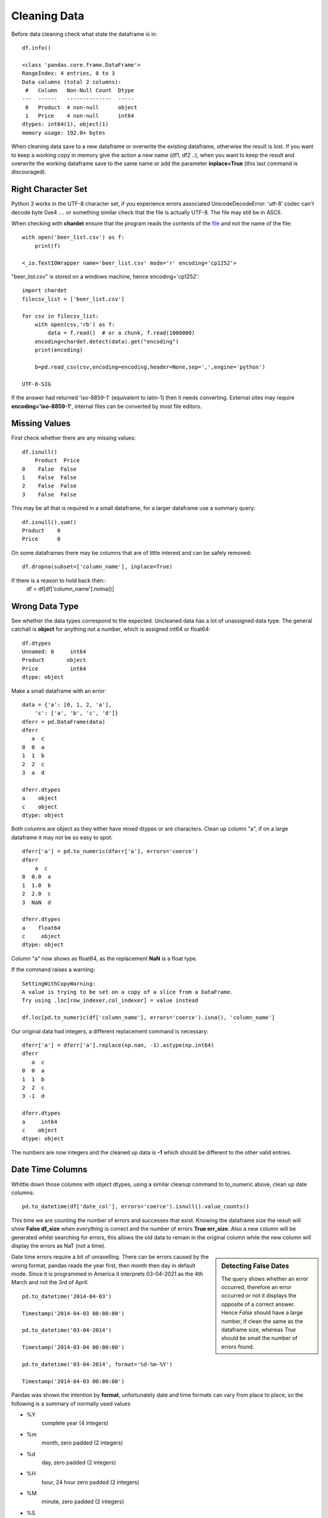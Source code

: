 ﻿=============
Cleaning Data
=============

Before data cleaning check what state the dataframe is in::

    df.info()
    
    <class 'pandas.core.frame.DataFrame'>
    RangeIndex: 4 entries, 0 to 3
    Data columns (total 2 columns):
     #   Column   Non-Null Count  Dtype 
    ---  ------   --------------  ----- 
     0   Product  4 non-null      object
     1   Price    4 non-null      int64 
    dtypes: int64(1), object(1)
    memory usage: 192.0+ bytes

When cleaning data save to a new dataframe or overwrite the existing
dataframe, otherwise the result is lost. 
If you want to keep a working copy in memory
give the action a new name (df1, df2 ..), when you want to keep the result 
and overwrite the working dataframe save to the same name or add the parameter
**inplace=True** (this last command is discouraged). 

Right Character Set
^^^^^^^^^^^^^^^^^^^^

Python 3 works in the UTF-8 character set, if you experience errors associated
UnicodeDecodeError: 'utf-8' codec can't decode byte 0xe4 .... or something 
similar check that the file is actually UTF-8. The file may still be in ASCII.

When checking with **chardet** ensure that the program reads the contents
of the `file <https://stackoverflow.com/questions/54389780/using-chardet-to-detect-encoding>`_
and not the name of the file::

    with open('beer_list.csv') as f:
        print(f)
        
    <_io.TextIOWrapper name='beer_list.csv' mode='r' encoding='cp1252'>

"beer_list.csv" is stored on a windows machine, hence encoding='cp1252'::

    import chardet
    filecsv_list = ['beer_list.csv']
    
    for csv in filecsv_list:
        with open(csv,'rb') as f:
            data = f.read()  # or a chunk, f.read(1000000)
        encoding=chardet.detect(data).get("encoding")
        print(encoding)

        b=pd.read_csv(csv,encoding=encoding,header=None,sep=',',engine='python')
                    
    UTF-8-SIG

If the answer had returned 'iso-8859-1' (equivalent to latin-1) then it needs
converting. External sites may require **encoding='iso-8859-1'**, internal
files can be converted by most file editors.

Missing Values
^^^^^^^^^^^^^^

First check whether there are any missing values::

    df.isnull()
        Product  Price
    0    False  False
    1    False  False
    2    False  False
    3    False  False

This may be all that is required in a small dataframe, for a larger dataframe
use a summary query::

    df.isnull().sum()
    Product    0
    Price      0

On some dataframes there may be columns that are of little interest and can
be safely removed:: 

    df.dropna(subset=['column_name'], inplace=True)

If there is a reason to hold back then::
    df = df[df['column_name'].notna()]

Wrong Data Type
^^^^^^^^^^^^^^^^

See whether the data types correspond to the expected. Uncleaned data has
a lot of unassigned data type. The general catchall is **object** for 
anything not a number, which is assigned int64 or float64::

    df.dtypes
    Unnamed: 0     int64
    Product       object
    Price          int64
    dtype: object

Make a small dataframe with an error::

    data = {'a': [0, 1, 2, 'a'],
        'c': ['a', 'b', 'c', 'd']}
    dferr = pd.DataFrame(data)
    dferr
       a  c
    0  0  a
    1  1  b
    2  2  c
    3  a  d

    dferr.dtypes
    a    object
    c    object
    dtype: object

Both columns are object as they either have mixed dtypes or are characters.
Clean up column "a", if on a large dataframe it may not be so easy to spot::

    dferr['a'] = pd.to_numeric(dferr['a'], errors='coerce')
    dferr
        a  c
    0  0.0  a
    1  1.0  b
    2  2.0  c
    3  NaN  d
    
    dferr.dtypes
    a    float64
    c     object
    dtype: object

Column "a" now shows as float64, as the replacement **NaN** is a float type.

If the command raises a warning::

    SettingWithCopyWarning:
    A value is trying to be set on a copy of a slice from a DataFrame.
    Try using .loc[row_indexer,col_indexer] = value instead

    df.loc[pd.to_numeric(df['column_name'], errors='coerce').isna(), 'column_name']

Our original data had integers, a different replacement command is necessary::

    dferr['a'] = dferr['a'].replace(np.nan, -1).astype(np.int64)
    dferr
       a  c
    0  0  a
    1  1  b
    2  2  c
    3 -1  d
    
    dferr.dtypes
    a     int64
    c    object
    dtype: object

The numbers are now integers and the cleaned up data is **-1** which should
be different to the other valid entries.



Date Time Columns
^^^^^^^^^^^^^^^^^^

Whittle down those columns with object dtypes, using a similar cleanup command
to to_numeric above, clean up date columns::

    pd.to_datetime(df['date_col'], errors='coerce').isnull().value_counts()

This time we are counting the number of errors and successes that exist. Knowing
the dataframe size the result will show **False df_size** when everything
is correct and the number of errors **True err_size**. Also a new column will
be generated whilst searching for errors, this allows the old data to remain
in the original column while the new column will display the errors as NaT
(not a time).

.. sidebar:: Detecting False Dates

    The query shows whether an error occurred, therefore an error occurred
    or not it displays the opposite of a correct answer. Hence *False* should
    have a large number, if clean the same as the dataframe size, whereas
    *True* should be small the number of errors found.

Date time errors require a bit of unravelling. There can be errors caused by
the wrong format, pandas reads the year first, then month then day in default
mode. Since it is programmed in America it interprets 03-04-2021 as the 4th
March and not the 3rd of April:: 

    pd.to_datetime('2014-04-03')
    
    Timestamp('2014-04-03 00:00:00')

    pd.to_datetime('03-04-2014')
    
    Timestamp('2014-03-04 00:00:00')
    
    pd.to_datetime('03-04-2014', format='%d-%m-%Y')
    
    Timestamp('2014-04-03 00:00:00')

Pandas was shown the intention by **format**, unfortunately date and time formats
can vary from place to place, so the following is a summary of normally used
values

* %Y
    complete year (4 integers)
* %m
    month, zero padded (2 integers)
* %d
    day, zero padded (2 integers)
* %H
    hour, 24 hour zero padded (2 integers)
* %M
    minute, zero padded (2 integers)
* %S
    second, zero padded (2 integers)

The dates are separated by hyphens the times by full colons with a space between
the date and time. Other formats can be used, see the `datetime table <https://docs.python.org/3/library/datetime.html#strftime-and-strptime-behavior>`_
for a full list of the many other possibilities.

Start off with a dictionary containing some errors to correct::

    # create a dataframe
    df = pd.DataFrame({
        'Date': ['2021-02-29','2021-04-02','03-04-2021','2021-04-04','2021-04-05'],
        'Units Sold': [120, 123, 150, 160, 140]
    })
    
    df
                 Date  Units Sold
        0  2021-02-29         120
        1  2021-04-02         123
        2  03-04-2021         150
        3  2021-04-04         160
        4  2021-04-05         140

    df.info()
    <class 'pandas.core.frame.DataFrame'>
    RangeIndex: 5 entries, 0 to 4
    Data columns (total 2 columns):
    #   Column      Non-Null Count  Dtype 
    ---  ------      --------------  ----- 
    0   Date        5 non-null      object
    1   Units Sold  5 non-null      int64 
    dtypes: int64(1), object(1)
    memory usage: 208.0+ bytes

    # change data type to datetime
    df['Date'] = pd.to_datetime(df['Date'])

Creates a pile of error statements, finishing off with::

    dateutil.parser._parser.ParserError: day is out of range for month: 
    2021-02-29 present at position 0

This detected the false date in the first line::

    pd.to_datetime(df['Date'], errors='coerce').isnull().value_counts()
    False    4
    True     1
    Name: Date, dtype: int64

Confirms the finding, 4 not null values, 1 false line. With a small dataframe
one can view and rectify easily. On a larger dataframe create a separate
column with the corrected datetimes::

    df['correct'] = pd.to_datetime(df['Date'],errors='coerce')
    df
             Date  Units Sold    correct
    0  2021-02-29         120        NaT
    1  2021-04-02         123 2021-04-02
    2  03-04-2021         150 2021-03-04
    3  2021-04-04         160 2021-04-04
    4  2021-04-05         140 2021-04-05

Although the column **correct** has the right value **NaT** for the first
line the change in date on the third line might have slipped in unnoticed.
Add **format** to the date, then any differences will be hightlighted and
can be tackled accordingly::

    df['correct'] = pd.to_datetime(df['Date'], format='%Y-%m-%d',errors='coerce')
    df
             Date  Units Sold    correct
    0  2021-02-29         120        NaT
    1  2021-04-02         123 2021-04-02
    2  03-04-2021         150        NaT
    3  2021-04-04         160 2021-04-04
    4  2021-04-05         140 2021-04-05

In a larger dataframe it is impractical to find the errors by inspection,
use a query to find the errors::

    df[df['correct'].isna()]
             Date  Units Sold correct
    0  2021-02-29         120     NaT
    2  03-04-2021         150     NaT

Now the index numbers are known it is straightforward to change the **Date**
to correct the errors::

    df.at[0, 'Date'] = '2021-02-28'
    df.at[2, 'Date'] = '2021-04-03'
    df
             Date  Units Sold    correct
    0  2021-02-28         120        NaT
    1  2021-04-02         123 2021-04-02
    2  2021-04-03         150        NaT
    3  2021-04-04         160 2021-04-04
    4  2021-04-05         140 2021-04-05
    
    df['correct'] = pd.to_datetime(df['Date'], format='%Y-%m-%d',errors='coerce')
    df
             Date  Units Sold    correct
    0  2021-02-28         120 2021-02-28
    1  2021-04-02         123 2021-04-02
    2  2021-04-03         150 2021-04-03
    3  2021-04-04         160 2021-04-04
    4  2021-04-05         140 2021-04-05

The dataframe is now ready to accept the dtype conversion of the Date
column::

    df['Date'] = pd.to_datetime(df['Date'])
    df.info()
    <class 'pandas.core.frame.DataFrame'>
    RangeIndex: 5 entries, 0 to 4
    Data columns (total 3 columns):
    #   Column      Non-Null Count  Dtype         
    ---  ------      --------------  -----         
    0   Date        5 non-null      datetime64[ns]
    1   Units Sold  5 non-null      int64         
    2   correct     5 non-null      datetime64[ns]
    dtypes: datetime64[ns](2), int64(1)
    memory usage: 248.0 bytes

The dtype for datetime is **datetime64(ns)**, where ns refers to nanoseconds.
Now the dataframe can be cleaned up by removing the **correct** column and 
saving.

Currency Symbols
^^^^^^^^^^^^^^^^

Pandas does not handle currency signs, so where necessary replace the local
currency symbol with an empty value::

    data = {'Cost': ['€100', '€150', '€200', '€250'],
        'Item': ['a', 'b', 'c', 'd']}
    dferr = pd.DataFrame(data)
    dferr
        Cost Item
    0  €100    a
    1  €150    b
    2  €200    c
    3  €250    d
    dferr.dtypes
    Cost    object
    Item    object
    dtype: object

    dferr['Cost'] = dferr['Cost'].str.replace('€','')
    
    dferr
      Cost Item
    0  100    a
    1  150    b
    2  200    c
    3  250    d
    
    dferr.dtypes
    Cost    object
    Item    object
    dtype: object

The **Cost** column is still an object, convert to integer::

    dferr['Cost'] = dferr['Cost'].astype(int)
    dferr.dtypes
    Cost     int32
    Item    object
    dtype: object

.. note:: astype()

    Only specify int, not int32, float is similar only use float
    not float64.

Thousand Delimiters
^^^^^^^^^^^^^^^^^^^^

Columns that show integers might have various delimiters to show thousands.
It is easiest to remove delimiters and only show when displaying. Integers 
are hard coded not to allow delimiters. Under normal circumstances loading
data directly with a dictionary does not allow delimiters.

Using a similar method to datetime, check whether the column has any 
disallowed numeric values. This time 'Price' shows as an object::

    df = pd.read_csv("file4.csv", sep=";")
    df
          Product     Price
    0      Tablet    250.00
    1     Printer    105.00
    2      Laptop  1,200.00
    3  UHD Screen    400.00
    
    df.dtypes
    Product    object
    Price      object
    
    print(pd.to_numeric(df['Price'], errors='raise'))
    
    ...
    ValueError: Unable to parse string "1,200.00"
    ...
    ValueError: Unable to parse string "1,200.00" at position 2

An error is produced together with its position - we already know it's in
the column 'Price'::

    df['Price'] = df['Price'].str.replace(',','')
    df['Price'] = df['Price'].astype(float)
    
    df.dtypes
    Product     object
    Price      float64

Categories
^^^^^^^^^^

Check for columns with a few known values - maybe these columns are not so 
relevant and can be deleted. With a large dataframe find these
columns, and check that all values are in place, like the following
small example. First load the dataframe, show it and then call its info::

    dfb = pd.read_csv("beer_list.csv", sep=";")
    dfb
                  Beer Type Ferment Type    OE°P  ...  FP°C  TMD°C  Gravity
    0             Topvar 10       bottom    10.0  ... -2.11   2.94        P
    1             Topvar 12       bottom    12.0  ... -2.49   2.68        P
    2   Pilsner Urquelle 10       bottom    10.0  ... -2.04   2.69        P
    3   Pilsner Urquelle 12       bottom    12.0  ... -2.36   2.18        P
    4       Zlaty Bazant 10       bottom    10.0  ... -2.04   2.69        P
    5           Heavy Czech       bottom    13.6  ... -2.40   1.03        P
    6              Bitter 1          top  1030.9  ... -1.51   2.60        B
    7              Bitter 2          top  1045.3  ... -2.19   2.20        B
    8                Mild 1          top  1030.7  ... -1.35   2.02        B
    9                Mild 2          top  1036.5  ... -1.77   2.42      NaN
    10      Zlaty Bazant 12       bottom    12.0  ... -2.36   2.18      NaN

    [11 rows x 13 columns]
    
    dfb.info()
    <class 'pandas.core.frame.DataFrame'>
    RangeIndex: 11 entries, 0 to 10
    Data columns (total 13 columns):
     #   Column              Non-Null Count  Dtype  
    ---  ------              --------------  -----  
     0   Beer Type           11 non-null     object 
     1   Ferment Type        11 non-null     object 
     2   OE°P                11 non-null     float64
     3   AbV%                11 non-null     float64
     4   AbW%                11 non-null     float64
     5   DoF%                11 non-null     float64
     6   TE°P                11 non-null     float64
     7   AE°P                11 non-null     float64
     8   Wort Density kg/m³  11 non-null     float64
     9   Beer Density kg/m³  11 non-null     float64
     10  FP°C                11 non-null     float64
     11  TMD°C               11 non-null     float64
     12  Gravity             9 non-null      object 
    dtypes: float64(10), object(3)
    memory usage: 1.2+ KB

    dfb['Ferment Type'].nunique()
    2
    dfb['Ferment Type'].value_counts()
    bottom    7
    top       4
    Name: Ferment Type, dtype: int64

In the column **Ferment Type** the count of unique entries is 2 (function
``nunique()``), value_counts 
totals 11 which equals the number of rows, so this row requires no adjustment. 
Try the same with the column **Gravity**::

    dfb['Gravity'].nunique()
    2
    dfb['Gravity'].value_counts()
    P    6
    B    3
    Name: Gravity, dtype: int64

    dfb['Gravity'].isnull().values.any()
    True
    dfb['Gravity'].isnull().sum()
    2
    dfb['Gravity'].isnull()
    0     False
    1     False
    2     False
    3     False
    4     False
    5     False
    6     False
    7     False
    8     False
    9      True
    10     True
    Name: Gravity, dtype: bool

Once again in **Gravity** column the count of unique entries is 2, but the 
value_counts are 6 and 3, only 9 rows filled out of 11. The **Beer Type** is not 
alphabetical so use the index to find the row. The previous 3 commands confirm
what we already know, the last, **dfb['Gravity'].isnull()**, is closer to 
what we require, but is
impractical for a larger dataframe::

    dfb[dfb['Gravity'].isna()]
              Beer Type Ferment Type    OE°P  ...  FP°C  TMD°C  Gravity
    9            Mild 2          top  1036.5  ... -1.77   2.42      NaN
    10  Zlaty Bazant 12       bottom    12.0  ... -2.36   2.18      NaN

    [2 rows x 13 columns]

That's better! We now have just the rows where there are empty inputs in the 
target column. In case you were wondering there are 13 columns, hidden 
columns are not as relevant as the index, name and the target column. When
constructing a dataframe it is important to have the columns with names 
first, close to the index.

Looking at row 9, 'Gravity' we have a value of "NaN"::
    
    dfb.at[9, 'Gravity']
    NaN

as does the next row. Since row 9 is 'Beer Type' Mild 2 Gravity would be in
British units, and row 10 is Zlaty Bazant 12 the Gravity would be in P. 
Update the values. 

    dfb.at[9, 'Gravity'] = 'B'
    
    dfb.at[10, 'Gravity'] = 'P'

.. sidebar:: Alternative Index

    If Beer Type had unique values then it could have been made into an
    index in which case our modified commands would have been::
    
        dfb.at['Mild 2', 'Gravity'] = 'B'
        dfb.at['Zlaty Bazant 12', 'Gravity'] = 'P'

When working with single cells use **at** or **iat**, these are similar to
**loc** and **iloc** when working with rows or columns.

There is still work to be done on the columns **Ferment Type** and **Gravity**
even after all empty inputs are rectified. These columns have limited values
and we can let pandas autodetect all these values in declared columns::

    dfb["Ferment Type"] = pd.Categorical(dfb["Ferment Type"])
    dfb["Gravity"] = pd.Categorical(dfb["Gravity"])

Check on what changes if any have occurred::

    dfb.info()
    <class 'pandas.core.frame.DataFrame'>
    RangeIndex: 11 entries, 0 to 10
    Data columns (total 13 columns):
    #   Column              Non-Null Count  Dtype   
    ---  ------              --------------  -----   
    0   Beer Type           11 non-null     object  
    1   Ferment Type        11 non-null     category
    2   OE°P                11 non-null     float64 
    3   AbV%                11 non-null     float64 
    4   AbW%                11 non-null     float64 
    5   DoF%                11 non-null     float64 
    6   TE°P                11 non-null     float64 
    7   AE°P                11 non-null     float64 
    8   Wort Density kg/m³  11 non-null     float64 
    9   Beer Density kg/m³  11 non-null     float64 
    10  FP°C                11 non-null     float64 
    11  TMD°C               11 non-null     float64 
    12  Gravity             11 non-null     category
    dtypes: category(2), float64(10), object(1)
    memory usage: 1.3+ KB

The non-null count in Gravity has been eliminated and the column type has
changed from object to category. On a larger dataframe memory 
savings would also be seen::

    dfb['Beer Type'].dtype
    dtype('O')
    
    dfb['Ferment Type'].dtype
    CategoricalDtype(categories=['bottom', 'top'], ordered=False)
    dfb['Gravity'].dtype
    CategoricalDtype(categories=['B', 'P'], ordered=False)

Smaller Types
^^^^^^^^^^^^^^

Often the numerical data type is stored in a much larger format than 
necessary. In the dataframe dfb there are 10 numeric columns stored as 
float64, in this instance the storage type can be changed without any loss::

    float64_cols = list(dfb.select_dtypes(include='float64'))
    dfb[float64_cols] = dfb[float64_cols].astype('float32')

alternatively::

    import numpy as np
    dfb[dfb.select_dtypes(np.float64).columns] = 
        dfb.select_dtypes(np.float64).astype(np.float32)

    dfb.info()
    <class 'pandas.core.frame.DataFrame'>
    RangeIndex: 11 entries, 0 to 10
    Data columns (total 13 columns):
    #   Column              Non-Null Count  Dtype   
    ---  ------              --------------  -----   
    0   Beer Type           11 non-null     object  
    1   Ferment Type        11 non-null     category
    2   OE°P                11 non-null     float32 
    3   AbV%                11 non-null     float32 
    4   AbW%                11 non-null     float32 
    5   DoF%                11 non-null     float32 
    6   TE°P                11 non-null     float32 
    7   AE°P                11 non-null     float32 
    8   Wort Density kg/m³  11 non-null     float32 
    9   Beer Density kg/m³  11 non-null     float32 
    10  FP°C                11 non-null     float32 
    11  TMD°C               11 non-null     float32 
    12  Gravity             11 non-null     category
    dtypes: category(2), float32(10), object(1)
    memory usage: 926.0+ bytes

The memory use has gone down.

A similar method can be used to change int64 to int32.

Invalid Data
^^^^^^^^^^^^

Continuing with data cleanup, invalid data is even more of a headache than
non-existing data. If the data does not exist it can be readily detected and
updated, replaced or dropped. First where we have columns with the wrong 
type has been inserted should be straightforward in the Categorical types.
Help with numeric data comes with statistical information, first set the
display output to show all the rows::

    pd.set_option('display.max_columns', None)
    dfb.describe()
                  OE°P       AbV%       AbW%       DoF%         TE°P         AE°P  \
    count    11.000000  11.000000  11.000000  11.000000    11.000000    11.000000   
    mean    383.909091   4.284545   3.419091  64.570909   371.301818   368.437273   
    std     516.889786   0.901902   0.723194   5.812398   509.667698   508.073459   
    min      10.000000   2.500000   1.990000  52.120000     2.960000     1.340000   
    25%      11.000000   3.950000   3.150000  62.435000     3.455000     1.730000   
    50%      12.000000   4.500000   3.590000  65.870000     4.270000     2.480000   
    75%    1030.800000   4.965000   3.965000  68.360000  1012.800000  1008.100000   
    max    1045.300000   5.400000   4.320000  71.490000  1016.200000  1011.300000   

           Wort Density kg/m³  Beer Density kg/m³       FP°C      TMD°C  
    count           11.000000           11.000000  11.000000  11.000000  
    mean           946.946364          917.256364  -2.056364   2.330000  
    std            313.806788          303.900661   0.372995   0.517958  
    min              1.050000            1.010000  -2.490000   1.030000  
    25%           1033.700000         1006.665000  -2.360000   2.180000  
    50%           1040.030000         1007.640000  -2.110000   2.420000  
    75%           1046.835000         1009.670000  -1.905000   2.685000  
    max           1055.130000         1016.730000  -1.350000   2.940000

Obviously British and Continental units cannot be mixed, so the beer types
should have been separated, as different dataframes or additional rows used,
whichever is appropriate.

.. sidebar:: Change the Display Limits

    The option for more columns has been already used::
    
        pd.set_option('display.max_rows', None)
        pd.set_option('display.expand_frame_repr', False)
        pd.set_option('max_colwidth', -1)

Splitting the Dataframe
^^^^^^^^^^^^^^^^^^^^^^^^

Update **Zlaty Bazant 12** to continental units.
Remove the British beers, then the continental ones, save to separate pickle 
files::

    dfc = dfb.drop(dfb[dfb.Gravity == 'B'].index)
    dfc
                  Beer Type Ferment Type  OE°P  AbV%  AbW%       DoF%  TE°P  AE°P  \
    0             Topvar 10       bottom  10.0  4.50  3.59  71.489998  2.96  1.34   
    1             Topvar 12       bottom  12.0  5.40  4.32  71.080002  3.63  1.69   
    2   Pilsner Urquelle 10       bottom  10.0  4.30  3.43  68.360001  3.28  1.73   
    3   Pilsner Urquelle 12       bottom  12.0  5.00  3.99  65.870003  4.27  2.48   
    4       Zlaty Bazant 10       bottom  10.0  4.30  3.43  68.360001  3.28  1.73   
    5           Heavy Czech       bottom  13.6  4.93  3.94  57.450001  6.03  4.26   
    10      Zlaty Bazant 12       bottom  12.0  5.00  3.99  65.870003  4.27  2.48   

        Wort Density kg/m³  Beer Density kg/m³  FP°C  TMD°C Gravity  
    0          1040.030029         1005.219971 -2.11   2.94       P  
    1          1048.369995         1006.590027 -2.49   2.68       P  
    2          1040.030029         1006.739990 -2.04   2.69       P  
    3          1048.369995         1009.690002 -2.36   2.18       P  
    4          1040.030029         1006.739990 -2.04   2.69       P  
    5          1055.130005         1016.729980 -2.40   1.03       P  
    10         1048.369995         1009.690002 -2.36   2.18       P

    dfc.to_pickle('beer_list_cont')
    
    dfb.drop(dfb[dfb.Gravity == 'P'].index, inplace=True)
    dfb
      Beer Type Ferment Type         OE°P  AbV%  AbW%       DoF%         TE°P  \
    6  Bitter 1          top  1030.900024   3.0  2.39  61.889999  1011.900024   
    7  Bitter 2          top  1045.300049   4.6  3.67  64.809998  1016.200012   
    8    Mild 1          top  1030.699951   2.5  1.99  52.119999  1014.799988   
    9    Mild 2          top  1036.500000   3.6  2.87  62.980000  1013.700012   

              AE°P  Wort Density kg/m³  Beer Density kg/m³  FP°C  TMD°C Gravity  
    6  1007.599976         1030.900024         1007.640015 -1.51   2.60       B  
    7  1009.599976         1045.300049         1009.650024 -2.19   2.20       B  
    8  1011.299988         1030.699951         1011.260010 -1.35   2.02       B  
    9  1008.599976         1036.500000         1008.549988 -1.77   2.42       B

    dfb.to_pickle('beer_list_brit')

When retrieving the data from the pickle files note that the original indexing
is in place, as are the float32 and categorized columns. If saved in csv then
remember to switch off the index when saving, as a new index will be made
when reloaded. Remember that columns will lose their categorisation and 
numbers will be the highest type.
